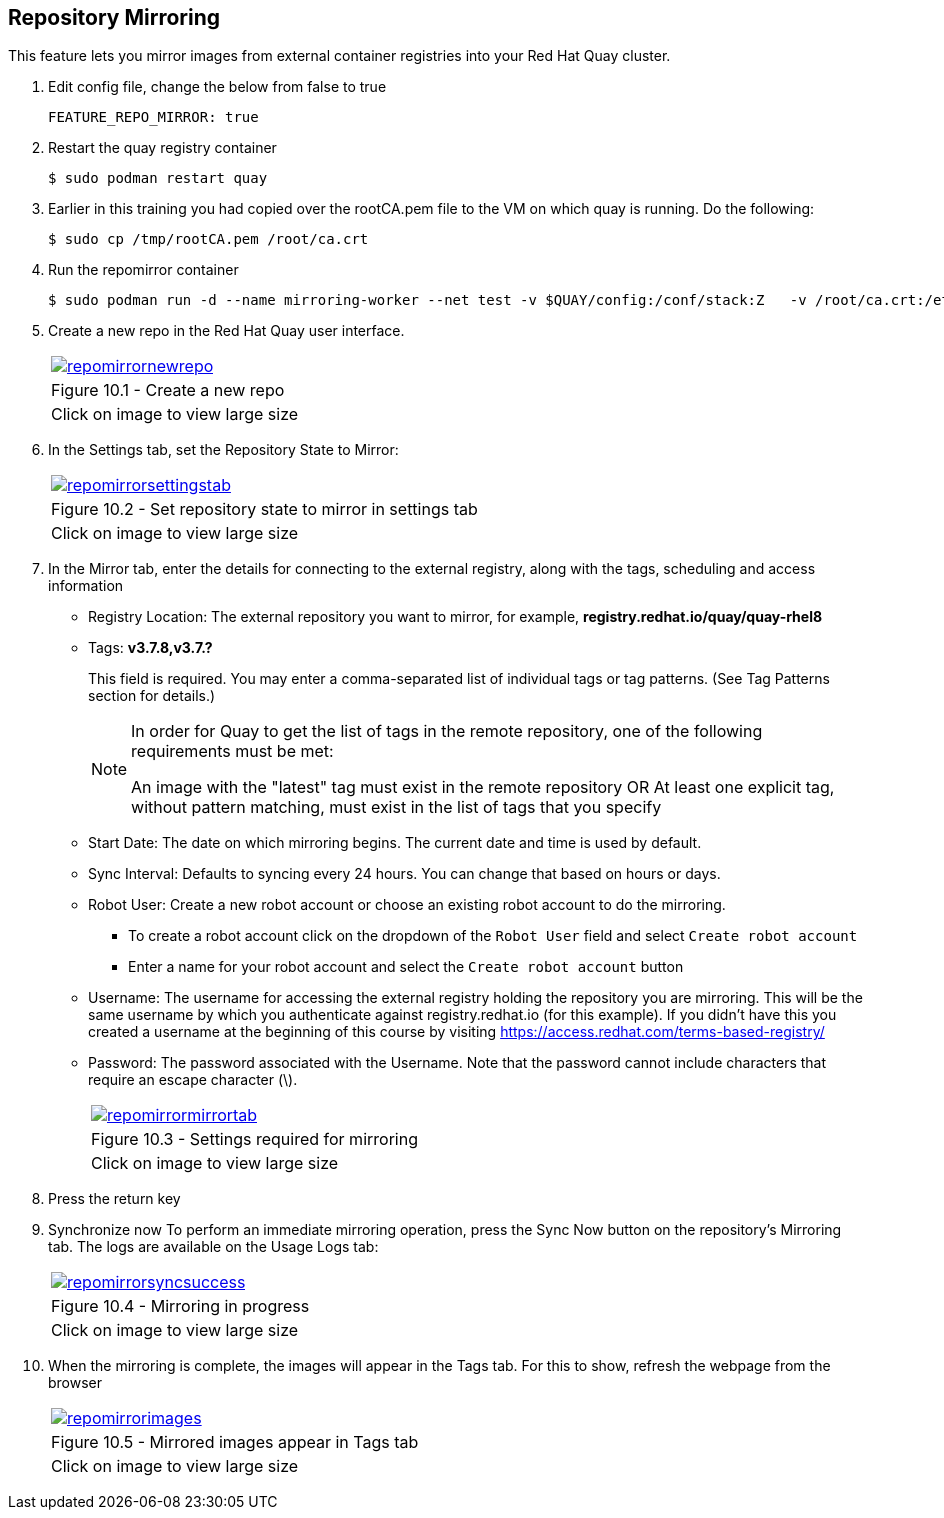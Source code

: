 == Repository Mirroring
This feature lets you mirror images from external container registries into your Red Hat Quay cluster.

. Edit config file, change the below from false to true
+
[source,sh]
----
FEATURE_REPO_MIRROR: true 
----
. Restart the quay registry container
+
[source,sh]
----
$ sudo podman restart quay
----

. Earlier in this training you had copied over the rootCA.pem file to the VM on which quay is running. Do the following:
+
[source,sh]
----
$ sudo cp /tmp/rootCA.pem /root/ca.crt
----
. Run the repomirror container
+
[source,sh]
----
$ sudo podman run -d --name mirroring-worker --net test -v $QUAY/config:/conf/stack:Z   -v /root/ca.crt:/etc/pki/ca-trust/source/anchors/ca.crt:Z   registry.redhat.io/quay/quay-rhel8:v3.7.8 repomirror
----

. Create a new repo in the Red Hat Quay user interface.
+
[cols="1a",grid=none,width=80%]
|===
^| image::images/repomirrornewrepo.png[link=images/repomirrornewrepo.png,window=_blank]
^| Figure 10.1 - Create a new repo
^| [small]#Click on image to view large size#
|===
. In the Settings tab, set the Repository State to Mirror:
+
[cols="1a",grid=none,width=80%]
|===
^| image::images/repomirrorsettingstab.png[link=images/repomirrorsettingstab.png,window=_blank]
^| Figure 10.2 - Set repository state to mirror in settings tab
^| [small]#Click on image to view large size#
|===
. In the Mirror tab, enter the details for connecting to the external registry, along with the tags, scheduling and access information

* Registry Location: The external repository you want to mirror, for example, *registry.redhat.io/quay/quay-rhel8*
* Tags: *v3.7.8,v3.7.?* 
+
This field is required. You may enter a comma-separated list of individual tags or tag patterns. (See Tag Patterns section for details.)
+
[NOTE]
====
In order for Quay to get the list of tags in the remote repository, one of the following requirements must be met:

An image with the "latest" tag must exist in the remote repository OR
At least one explicit tag, without pattern matching, must exist in the list of tags that you specify
====

* Start Date: The date on which mirroring begins. The current date and time is used by default.
* Sync Interval: Defaults to syncing every 24 hours. You can change that based on hours or days.
* Robot User: Create a new robot account or choose an existing robot account to do the mirroring.
** To create a robot account click on the dropdown of the `Robot User` field and select `Create robot account`
** Enter a name for your robot account and select the `Create robot account` button
* Username: The username for accessing the external registry holding the repository you are mirroring. This will be the same username by which you authenticate against registry.redhat.io (for this example). If you didn't have this you created a username at the beginning of this course by visiting https://access.redhat.com/terms-based-registry/
* Password: The password associated with the Username. Note that the password cannot include characters that require an escape character (\).
+
[cols="1a",grid=none,width=80%]
|===
^| image::images/repomirrormirrortab.png[link=images/repomirrormirrortab.png,window=_blank]
^| Figure 10.3 - Settings required for mirroring
^| [small]#Click on image to view large size#
|===

. Press the return key
. Synchronize now To perform an immediate mirroring operation, press the Sync Now button on the repository’s Mirroring tab. The logs are available on the Usage Logs tab:
+
[cols="1a",grid=none,width=80%]
|===
^| image::images/repomirrorsyncsuccess.png[link=images/repomirrorsyncsuccess.png,window=_blank]
^| Figure 10.4 - Mirroring in progress
^| [small]#Click on image to view large size#
|===

. When the mirroring is complete, the images will appear in the Tags tab. For this to show, refresh the webpage from the browser
+
[cols="1a",grid=none,width=80%]
|===
^| image::images/repomirrorimages.png[link=images/repomirrorimages.png,window=_blank]
^| Figure 10.5 - Mirrored images appear in Tags tab
^| [small]#Click on image to view large size#
|===
